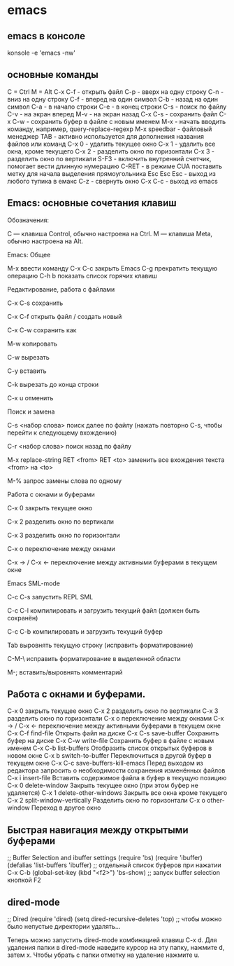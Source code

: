#+STARTUP: content

* emacs
** emacs в консоле
konsole -e 'emacs -nw'
** основные команды
C = Ctrl
M = Alt
C-x C-f - открыть файл
C-p     - вверх на одну строку
C-n     - вниз на одну строку
C-f     - вперед на один символ
C-b     - назад на один символ
C-a     - в начало строки
C-e     - в конец строки
С-s       - поиск по файлу
С-v       - на экран вперед
M-v       - на экран назад
C-x C-s - сохранить файл
C-x C-w - сохранить буфер в файле с новым именем
M-x       - начать вводить команду, например, query-replace-regexp
M-x speedbar - файловый менеджер
TAB      - активно используется для дополнения названия файлов или команд
С-x 0     - удалить текущее окно
C-x 1     - удалить все окна, кроме текущего
C-x 2     - разделить окно по горизонтали
C-x 3     - разделить окно по вертикали
S-F3      - включить внутренний счетчик, помогает вести длинную нумерацию
C-RET   - в режиме CUA поставить метку для начала выделения прямоугольника
Esc Esc Esc - выход из любого тупика в емакс
C-z     - свернуть окно
C-x C-c - выход из emacs
** Emacs: основные сочетания клавиш 
Обозначения:

    C — клавиша Control, обычно настроена на Ctrl.
    M — клавиша Meta, обычно настроена на Alt.

Emacs: Общее

    M-x ввести команду
    C-x C-c закрыть Emacs
    C-g прекратить текущую операцию
    C-h b показать список горячих клавиш

Редактирование, работа с файлами

    C-x C-s сохранить

    C-x C-f открыть файл / создать новый

    C-x C-w сохранить как

    M-w копировать

    C-w вырезать

    C-y вставить

    C-k вырезать до конца строки

    C-x u отменить

Поиск и замена

    C-s <набор слова> поиск далее по файлу (нажать повторно C-s, чтобы перейти к следующему вхождению)

    C-r <набор слова> поиск назад по файлу

    M-x replace-string RET <from> RET <to> заменить все вхождения текста <from> на <to>

    M-% запрос замены слова по одному

Работа с окнами и буферами

    C-x 0 закрыть текущее окно

    C-x 2 разделить окно по вертикали

    C-x 3 разделить окно по горизонтали

    C-x o переключение между окнами

    C-x -> / C-x <- переключение между активными буферами в текущем окне

Emacs SML-mode

    C-c C-s запустить REPL SML

    C-c C-l компилировать и загрузить текущий файл (должен быть сохранён)

    C-c C-b компилировать и загрузить текущий буфер

    Tab выровнять текущую строку (исправить форматирование)

    C-M-\ исправить форматирование в выделенной области

    M-; вставить/выровнять комментарий
** Работа с окнами и буферами.
C-x 0 закрыть текущее окно
C-x 2 разделить окно по вертикали
C-x 3 разделить окно по горизонтали
C-x o переключение между окнами
C-x -> / C-x <- переключение между активными буферами в текущем окне
C-x C-f find-file 	Открыть файл на диске
C-x C-s save-buffer 	Сохранить буфер на диске
C-x C-w write-file 	Сохранить буфер в файле с новым именем
C-x C-b list-buffers 	Отобразить список открытых буферов в новом окне
C-x b 	switch-to-buffer 	Переключиться в другой буфер в текущем окне
C-x C-c save-buffers-kill-emacs 	Перед выходом из редактора запросить о необходимости сохранения изменённых файлов
C-x i 	insert-file 	Вставить содержимое файла в буфер в текущую позицию
C-x 0 	delete-window 	Закрыть текущее окно (при этом буфер не удаляется)
C-x 1 	delete-other-windows 	Закрыть все окна кроме текущего
C-x 2 	split-window-vertically 	Разделить окно по горизонтали
C-x o 	other-window 	Переход в другое окно
** Быстрая навигация между открытыми буферами
;; Buffer Selection and ibuffer settings
(require 'bs)
(require 'ibuffer)
(defalias 'list-buffers 'ibuffer) ;; отдельный список буферов при нажатии C-x C-b
(global-set-key (kbd "<f2>") 'bs-show) ;; запуск buffer selection кнопкой F2
** dired-mode
;; Dired
(require 'dired)
(setq dired-recursive-deletes 'top) ;; чтобы можно было непустые директории удалять...

Теперь можно запустить dired-mode комбинацией клавиш C-x d. Для удаления папки в dired-mode наведите курсор на эту папку, нажмите d, затем x. Чтобы убрать с папки отметку на удаление нажмите u.
